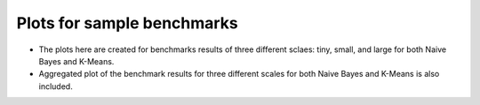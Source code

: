 Plots for sample benchmarks 
===============================================================================

- The plots here are created for benchmarks results of three different sclaes: tiny, small, and large for both Naive Bayes and K-Means.

- Aggregated plot of the benchmark results for three different scales for both Naive Bayes and K-Means is also included. 
